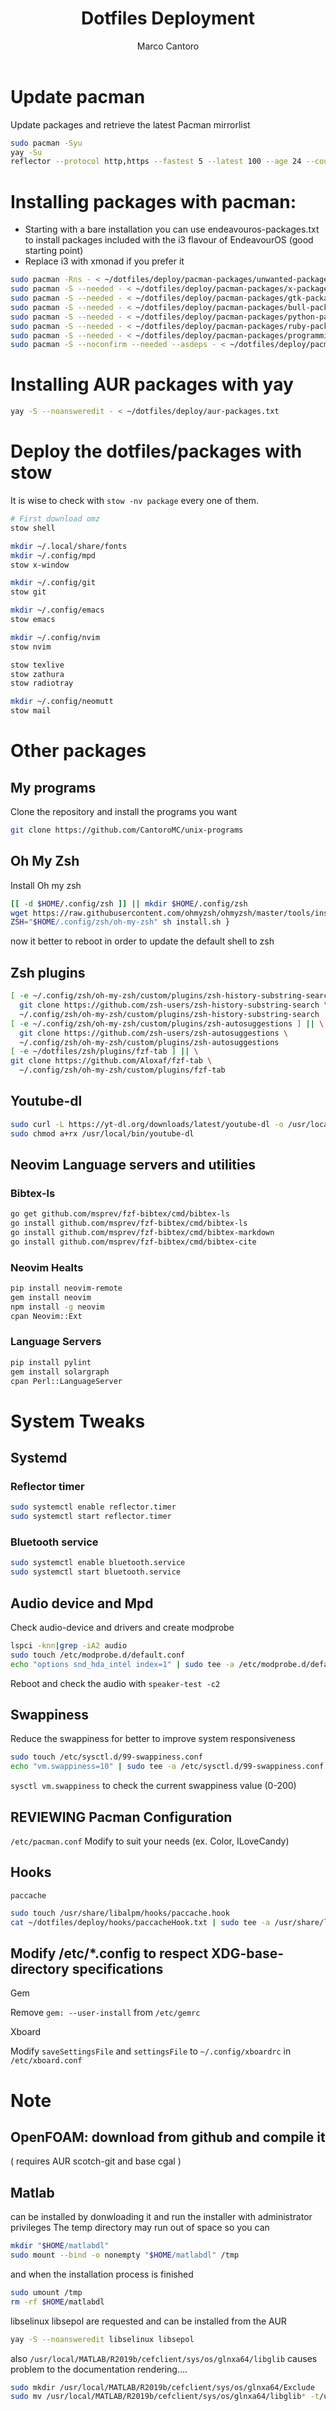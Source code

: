 #+TITLE: Dotfiles Deployment
#+AUTHOR: Marco Cantoro
#+EMAIL: marco.cantoro92@outlook.it
#+STARTUP: overview
#+OPTIONS: toc:2 num:3
#+PROPERTY: header-args:sh :tangle ./deploy.sh

* Update pacman
Update packages and retrieve the latest Pacman mirrorlist
#+begin_src sh
  sudo pacman -Syu
  yay -Su
  reflector --protocol http,https --fastest 5 --latest 100 --age 24 --country Italy,France,German,Spain,Switzerland --save /etc/pacman.d/mirrorlist
#+end_src

* Installing packages with pacman:
- Starting with a bare installation you can use endeavouros-packages.txt to install packages included with the i3 flavour of EndeavourOS (good starting point)
- Replace i3 with xmonad if you prefer it

#+begin_src sh
  sudo pacman -Rns - < ~/dotfiles/deploy/pacman-packages/unwanted-packages.txt
  sudo pacman -S --needed - < ~/dotfiles/deploy/pacman-packages/x-packages.txt
  sudo pacman -S --needed - < ~/dotfiles/deploy/pacman-packages/gtk-packages.txt
  sudo pacman -S --needed - < ~/dotfiles/deploy/pacman-packages/bull-packages.txt
  sudo pacman -S --needed - < ~/dotfiles/deploy/pacman-packages/python-packages.txt
  sudo pacman -S --needed - < ~/dotfiles/deploy/pacman-packages/ruby-packages.txt
  sudo pacman -S --needed - < ~/dotfiles/deploy/pacman-packages/programming-packages.txt
  sudo pacman -S --noconfirm --needed --asdeps - < ~/dotfiles/deploy/pacman-packages/dependent-packages.txt
#+end_src

* Installing AUR packages with yay

#+begin_src sh
  yay -S --noansweredit - < ~/dotfiles/deploy/aur-packages.txt
#+end_src

* Deploy the dotfiles/packages with stow
It is wise to check with =stow -nv package= every one of them.
#+begin_src sh
  # First download omz
  stow shell

  mkdir ~/.local/share/fonts
  mkdir ~/.config/mpd
  stow x-window

  mkdir ~/.config/git
  stow git

  mkdir ~/.config/emacs
  stow emacs

  mkdir ~/.config/nvim
  stow nvim

  stow texlive
  stow zathura
  stow radiotray

  mkdir ~/.config/neomutt
  stow mail
#+end_src

* Other packages
** My programs
Clone the repository and install the programs you want
#+begin_src sh
  git clone https://github.com/CantoroMC/unix-programs
#+end_src

** Oh My Zsh
Install Oh my zsh
#+begin_src sh
  [[ -d $HOME/.config/zsh ]] || mkdir $HOME/.config/zsh
  wget https://raw.githubusercontent.com/ohmyzsh/ohmyzsh/master/tools/install.sh
  ZSH="$HOME/.config/zsh/oh-my-zsh" sh install.sh }
#+end_src
now it better to reboot in order to update the default shell to zsh
** Zsh plugins
#+begin_src sh
  [ -e ~/.config/zsh/oh-my-zsh/custom/plugins/zsh-history-substring-search ] || \
    git clone https://github.com/zsh-users/zsh-history-substring-search \
    ~/.config/zsh/oh-my-zsh/custom/plugins/zsh-history-substring-search
  [ -e ~/.config/zsh/oh-my-zsh/custom/plugins/zsh-autosuggestions ] || \
    git clone https://github.com/zsh-users/zsh-autosuggestions \
    ~/.config/zsh/oh-my-zsh/custom/plugins/zsh-autosuggestions
  [ -e ~/dotfiles/zsh/plugins/fzf-tab ] || \
  git clone https://github.com/Aloxaf/fzf-tab \
    ~/.config/zsh/oh-my-zsh/custom/plugins/fzf-tab
#+end_src

** Youtube-dl
#+begin_src sh
  sudo curl -L https://yt-dl.org/downloads/latest/youtube-dl -o /usr/local/bin/youtube-dl
  sudo chmod a+rx /usr/local/bin/youtube-dl
#+end_src
** Neovim Language servers and utilities
*** Bibtex-ls
#+begin_src sh
  go get github.com/msprev/fzf-bibtex/cmd/bibtex-ls
  go install github.com/msprev/fzf-bibtex/cmd/bibtex-ls
  go install github.com/msprev/fzf-bibtex/cmd/bibtex-markdown
  go install github.com/msprev/fzf-bibtex/cmd/bibtex-cite
#+end_src

*** Neovim Healts
#+begin_src sh
  pip install neovim-remote
  gem install neovim
  npm install -g neovim
  cpan Neovim::Ext
#+end_src

*** Language Servers
#+begin_src sh
  pip install pylint
  gem install solargraph
  cpan Perl::LanguageServer
#+end_src

* System Tweaks
** Systemd
*** Reflector timer
#+begin_src sh
  sudo systemctl enable reflector.timer
  sudo systemctl start reflector.timer
#+end_src

*** Bluetooth service
#+begin_src sh
  sudo systemctl enable bluetooth.service
  sudo systemctl start bluetooth.service
#+end_src

** Audio device and Mpd

Check audio-device and drivers and create modprobe
#+begin_src sh
  lspci -knn|grep -iA2 audio
  sudo touch /etc/modprobe.d/default.conf
  echo "options snd_hda_intel index=1" | sudo tee -a /etc/modprobe.d/default.conf
#+end_src
Reboot and check the audio with =speaker-test -c2=

** Swappiness
Reduce the swappiness for better to improve system responsiveness
#+begin_src sh
  sudo touch /etc/sysctl.d/99-swappiness.conf
  echo "vm.swappiness=10" | sudo tee -a /etc/sysctl.d/99-swappiness.conf
#+end_src
=sysctl vm.swappiness= to check the current swappiness value (0-200)

** REVIEWING Pacman Configuration
=/etc/pacman.conf=
Modify to suit your needs (ex. Color, ILoveCandy)

** Hooks
**** =paccache=
#+begin_src sh
  sudo touch /usr/share/libalpm/hooks/paccache.hook
  cat ~/dotfiles/deploy/hooks/paccacheHook.txt | sudo tee -a /usr/share/libalpm/hooks/paccache.hook
#+end_src
** Modify /etc/*.config to respect XDG-base-directory specifications
**** Gem
Remove =gem: --user-install= from =/etc/gemrc=
**** Xboard
Modify =saveSettingsFile= and =settingsFile= to =~/.config/xboardrc=
in =/etc/xboard.conf=
* Note
** OpenFOAM: download from github and compile it
( requires AUR scotch-git and base cgal )

** Matlab
can be installed by donwloading it and run the installer with administrator privileges
The temp directory may run out of space so you can
#+begin_src sh
  mkdir "$HOME/matlabdl"
  sudo mount --bind -o nonempty "$HOME/matlabdl" /tmp
#+end_src
and when the installation process is finished
#+begin_src sh
    sudo umount /tmp
    rm -rf $HOME/matlabdl
#+end_src

libselinux libsepol are requested and can be installed from the AUR
#+begin_src sh
  yay -S --noansweredit libselinux libsepol
#+end_src

also =/usr/local/MATLAB/R2019b/cefclient/sys/os/glnxa64/libglib=
causes problem to the documentation rendering....
#+begin_src sh
  sudo mkdir /usr/local/MATLAB/R2019b/cefclient/sys/os/glnxa64/Exclude
  sudo mv /usr/local/MATLAB/R2019b/cefclient/sys/os/glnxa64/libglib* -t/usr/local/MATLAB/R2019b/cefclient/sys/os/glnxa64/Exclude
#+end_src
